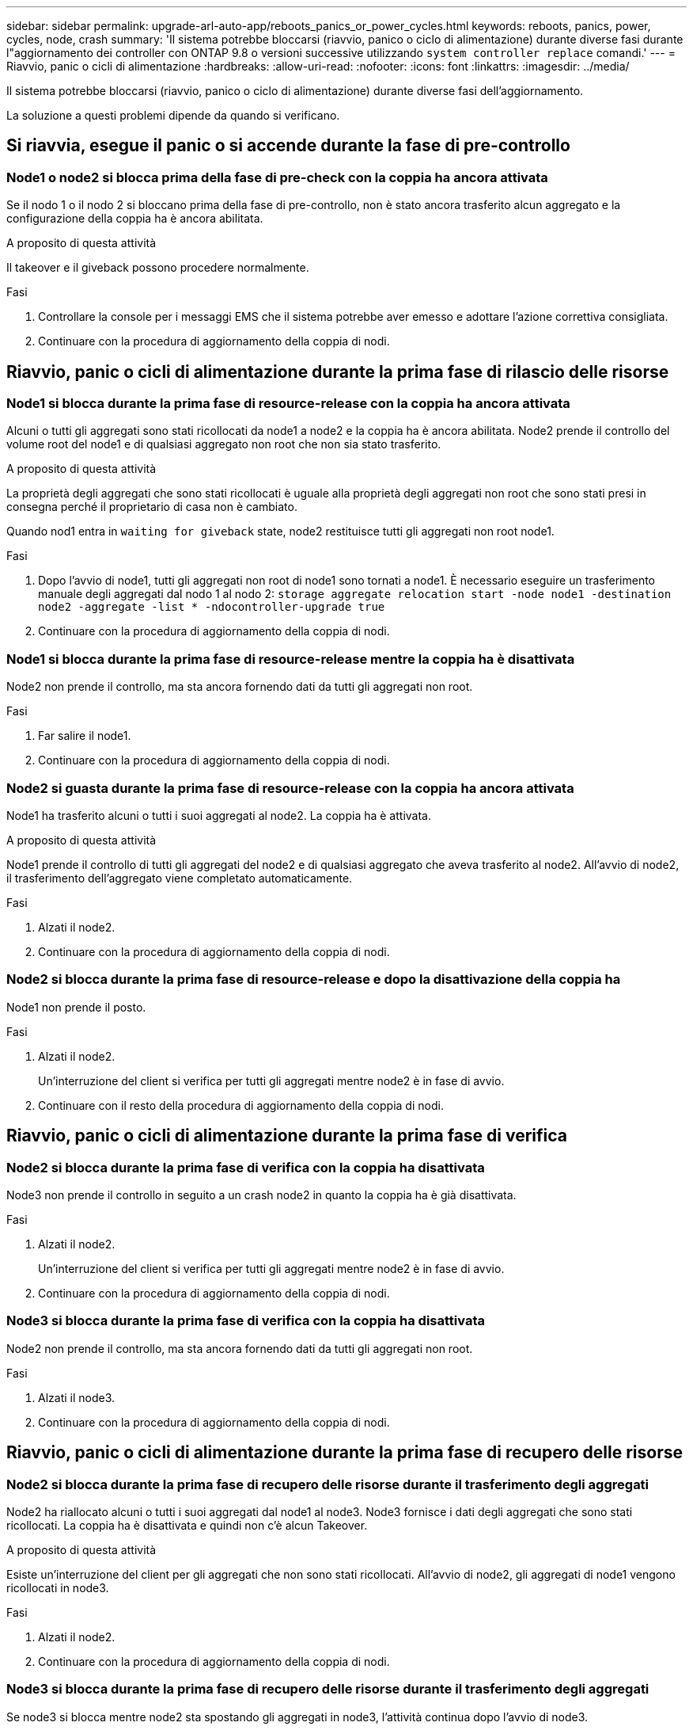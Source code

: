 ---
sidebar: sidebar 
permalink: upgrade-arl-auto-app/reboots_panics_or_power_cycles.html 
keywords: reboots, panics, power, cycles, node, crash 
summary: 'Il sistema potrebbe bloccarsi (riavvio, panico o ciclo di alimentazione) durante diverse fasi durante l"aggiornamento dei controller con ONTAP 9.8 o versioni successive utilizzando `system controller replace` comandi.' 
---
= Riavvio, panic o cicli di alimentazione
:hardbreaks:
:allow-uri-read: 
:nofooter: 
:icons: font
:linkattrs: 
:imagesdir: ../media/


[role="lead"]
Il sistema potrebbe bloccarsi (riavvio, panico o ciclo di alimentazione) durante diverse fasi dell'aggiornamento.

La soluzione a questi problemi dipende da quando si verificano.



== Si riavvia, esegue il panic o si accende durante la fase di pre-controllo



=== Node1 o node2 si blocca prima della fase di pre-check con la coppia ha ancora attivata

Se il nodo 1 o il nodo 2 si bloccano prima della fase di pre-controllo, non è stato ancora trasferito alcun aggregato e la configurazione della coppia ha è ancora abilitata.

.A proposito di questa attività
Il takeover e il giveback possono procedere normalmente.

.Fasi
. Controllare la console per i messaggi EMS che il sistema potrebbe aver emesso e adottare l'azione correttiva consigliata.
. Continuare con la procedura di aggiornamento della coppia di nodi.




== Riavvio, panic o cicli di alimentazione durante la prima fase di rilascio delle risorse



=== Node1 si blocca durante la prima fase di resource-release con la coppia ha ancora attivata

Alcuni o tutti gli aggregati sono stati ricollocati da node1 a node2 e la coppia ha è ancora abilitata. Node2 prende il controllo del volume root del node1 e di qualsiasi aggregato non root che non sia stato trasferito.

.A proposito di questa attività
La proprietà degli aggregati che sono stati ricollocati è uguale alla proprietà degli aggregati non root che sono stati presi in consegna perché il proprietario di casa non è cambiato.

Quando nod1 entra in `waiting for giveback` state, node2 restituisce tutti gli aggregati non root node1.

.Fasi
. Dopo l'avvio di node1, tutti gli aggregati non root di node1 sono tornati a node1. È necessario eseguire un trasferimento manuale degli aggregati dal nodo 1 al nodo 2:
`storage aggregate relocation start -node node1 -destination node2 -aggregate -list * -ndocontroller-upgrade true`
. Continuare con la procedura di aggiornamento della coppia di nodi.




=== Node1 si blocca durante la prima fase di resource-release mentre la coppia ha è disattivata

Node2 non prende il controllo, ma sta ancora fornendo dati da tutti gli aggregati non root.

.Fasi
. Far salire il node1.
. Continuare con la procedura di aggiornamento della coppia di nodi.




=== Node2 si guasta durante la prima fase di resource-release con la coppia ha ancora attivata

Node1 ha trasferito alcuni o tutti i suoi aggregati al node2. La coppia ha è attivata.

.A proposito di questa attività
Node1 prende il controllo di tutti gli aggregati del node2 e di qualsiasi aggregato che aveva trasferito al node2. All'avvio di node2, il trasferimento dell'aggregato viene completato automaticamente.

.Fasi
. Alzati il node2.
. Continuare con la procedura di aggiornamento della coppia di nodi.




=== Node2 si blocca durante la prima fase di resource-release e dopo la disattivazione della coppia ha

Node1 non prende il posto.

.Fasi
. Alzati il node2.
+
Un'interruzione del client si verifica per tutti gli aggregati mentre node2 è in fase di avvio.

. Continuare con il resto della procedura di aggiornamento della coppia di nodi.




== Riavvio, panic o cicli di alimentazione durante la prima fase di verifica



=== Node2 si blocca durante la prima fase di verifica con la coppia ha disattivata

Node3 non prende il controllo in seguito a un crash node2 in quanto la coppia ha è già disattivata.

.Fasi
. Alzati il node2.
+
Un'interruzione del client si verifica per tutti gli aggregati mentre node2 è in fase di avvio.

. Continuare con la procedura di aggiornamento della coppia di nodi.




=== Node3 si blocca durante la prima fase di verifica con la coppia ha disattivata

Node2 non prende il controllo, ma sta ancora fornendo dati da tutti gli aggregati non root.

.Fasi
. Alzati il node3.
. Continuare con la procedura di aggiornamento della coppia di nodi.




== Riavvio, panic o cicli di alimentazione durante la prima fase di recupero delle risorse



=== Node2 si blocca durante la prima fase di recupero delle risorse durante il trasferimento degli aggregati

Node2 ha riallocato alcuni o tutti i suoi aggregati dal node1 al node3. Node3 fornisce i dati degli aggregati che sono stati ricollocati. La coppia ha è disattivata e quindi non c'è alcun Takeover.

.A proposito di questa attività
Esiste un'interruzione del client per gli aggregati che non sono stati ricollocati. All'avvio di node2, gli aggregati di node1 vengono ricollocati in node3.

.Fasi
. Alzati il node2.
. Continuare con la procedura di aggiornamento della coppia di nodi.




=== Node3 si blocca durante la prima fase di recupero delle risorse durante il trasferimento degli aggregati

Se node3 si blocca mentre node2 sta spostando gli aggregati in node3, l'attività continua dopo l'avvio di node3.

.A proposito di questa attività
Node2 continua a servire gli aggregati rimanenti, ma gli aggregati che erano già stati ricollocati in node3 incontrano un'interruzione del client durante l'avvio di node3.

.Fasi
. Alzati il node3.
. Continuare con l'aggiornamento del controller.




== Riavvio, panic o cicli di alimentazione durante la fase di post-controllo



=== Node2 o node3 si bloccano durante la fase post-check

La coppia ha è disattivata, quindi non si tratta di un Takeover. Si verifica un'interruzione del client per gli aggregati appartenenti al nodo che ha riavviato il sistema.

.Fasi
. Richiamare il nodo.
. Continuare con la procedura di aggiornamento della coppia di nodi.




== Riavvio, panic o cicli di alimentazione durante la seconda fase di rilascio delle risorse



=== Node3 si blocca durante la seconda fase di rilascio delle risorse

Se node3 si blocca mentre node2 sta spostando gli aggregati, l'attività continua dopo l'avvio di node3.

.A proposito di questa attività
Node2 continua a servire gli aggregati rimanenti, ma gli aggregati già ricollocati negli aggregati di node3 e node3 incontrano interruzioni del client durante l'avvio di node3.

.Fasi
. Alzati il node3.
. Continuare con la procedura di aggiornamento del controller.




=== Node2 si blocca durante la seconda fase di rilascio delle risorse

Se il nodo 2 si blocca durante il trasferimento dell'aggregato, il nodo 2 non viene sostituito.

.A proposito di questa attività
Node3 continua a servire gli aggregati che sono stati ricollocati, ma gli aggregati di proprietà di node2 incontrano interruzioni dei client.

.Fasi
. Alzati il node2.
. Continuare con la procedura di aggiornamento del controller.




== Riavvio, panic o cicli di alimentazione durante la seconda fase di verifica



=== Node3 si blocca durante la seconda fase di verifica

Se node3 si blocca durante questa fase, il takeover non avviene perché la coppia ha è già disattivata.

.A proposito di questa attività
Si verifica un'interruzione del client per tutti gli aggregati fino al riavvio del node3.

.Fasi
. Alzati il node3.
. Continuare con la procedura di aggiornamento della coppia di nodi.




=== Node4 si blocca durante la seconda fase di verifica

Se node4 si blocca durante questa fase, il takeover non si verifica. Node3 fornisce i dati degli aggregati.

.A proposito di questa attività
Esiste un'interruzione per gli aggregati non root che sono stati già ricollocati fino al riavvio del node4.

.Fasi
. Far salire il node4.
. Continuare con la procedura di aggiornamento della coppia di nodi.

